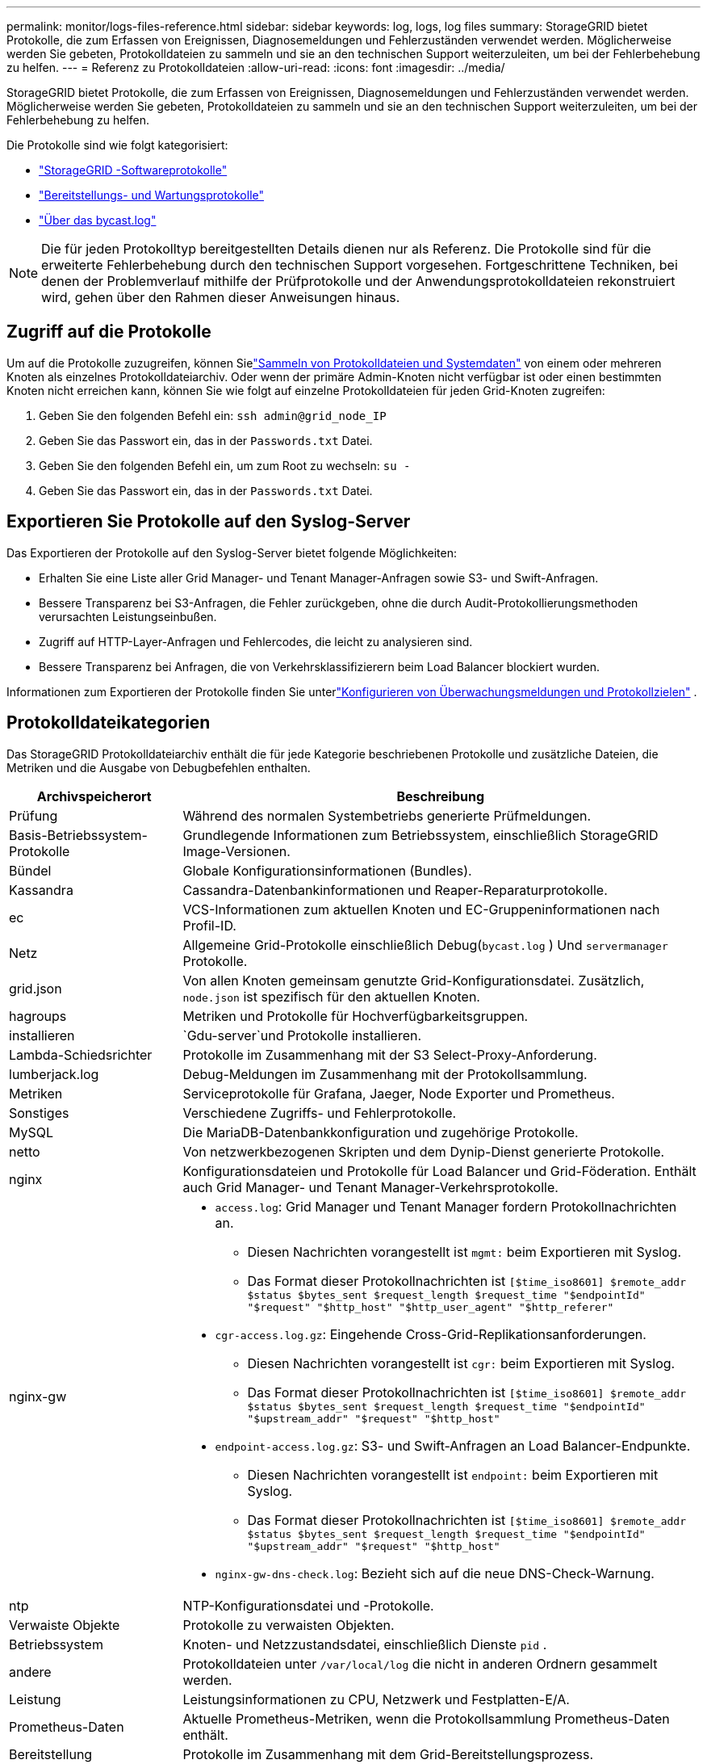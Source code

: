 ---
permalink: monitor/logs-files-reference.html 
sidebar: sidebar 
keywords: log, logs, log files 
summary: StorageGRID bietet Protokolle, die zum Erfassen von Ereignissen, Diagnosemeldungen und Fehlerzuständen verwendet werden.  Möglicherweise werden Sie gebeten, Protokolldateien zu sammeln und sie an den technischen Support weiterzuleiten, um bei der Fehlerbehebung zu helfen. 
---
= Referenz zu Protokolldateien
:allow-uri-read: 
:icons: font
:imagesdir: ../media/


[role="lead"]
StorageGRID bietet Protokolle, die zum Erfassen von Ereignissen, Diagnosemeldungen und Fehlerzuständen verwendet werden.  Möglicherweise werden Sie gebeten, Protokolldateien zu sammeln und sie an den technischen Support weiterzuleiten, um bei der Fehlerbehebung zu helfen.

Die Protokolle sind wie folgt kategorisiert:

* link:storagegrid-software-logs.html["StorageGRID -Softwareprotokolle"]
* link:deployment-and-maintenance-logs.html["Bereitstellungs- und Wartungsprotokolle"]
* link:about-bycast-log.html["Über das bycast.log"]



NOTE: Die für jeden Protokolltyp bereitgestellten Details dienen nur als Referenz.  Die Protokolle sind für die erweiterte Fehlerbehebung durch den technischen Support vorgesehen.  Fortgeschrittene Techniken, bei denen der Problemverlauf mithilfe der Prüfprotokolle und der Anwendungsprotokolldateien rekonstruiert wird, gehen über den Rahmen dieser Anweisungen hinaus.



== Zugriff auf die Protokolle

Um auf die Protokolle zuzugreifen, können Sielink:collecting-log-files-and-system-data.html["Sammeln von Protokolldateien und Systemdaten"] von einem oder mehreren Knoten als einzelnes Protokolldateiarchiv. Oder wenn der primäre Admin-Knoten nicht verfügbar ist oder einen bestimmten Knoten nicht erreichen kann, können Sie wie folgt auf einzelne Protokolldateien für jeden Grid-Knoten zugreifen:

. Geben Sie den folgenden Befehl ein: `ssh admin@grid_node_IP`
. Geben Sie das Passwort ein, das in der `Passwords.txt` Datei.
. Geben Sie den folgenden Befehl ein, um zum Root zu wechseln: `su -`
. Geben Sie das Passwort ein, das in der `Passwords.txt` Datei.




== Exportieren Sie Protokolle auf den Syslog-Server

Das Exportieren der Protokolle auf den Syslog-Server bietet folgende Möglichkeiten:

* Erhalten Sie eine Liste aller Grid Manager- und Tenant Manager-Anfragen sowie S3- und Swift-Anfragen.
* Bessere Transparenz bei S3-Anfragen, die Fehler zurückgeben, ohne die durch Audit-Protokollierungsmethoden verursachten Leistungseinbußen.
* Zugriff auf HTTP-Layer-Anfragen und Fehlercodes, die leicht zu analysieren sind.
* Bessere Transparenz bei Anfragen, die von Verkehrsklassifizierern beim Load Balancer blockiert wurden.


Informationen zum Exportieren der Protokolle finden Sie unterlink:../monitor/configure-audit-messages.html["Konfigurieren von Überwachungsmeldungen und Protokollzielen"] .



== Protokolldateikategorien

Das StorageGRID Protokolldateiarchiv enthält die für jede Kategorie beschriebenen Protokolle und zusätzliche Dateien, die Metriken und die Ausgabe von Debugbefehlen enthalten.

[cols="1a,3a"]
|===
| Archivspeicherort | Beschreibung 


| Prüfung  a| 
Während des normalen Systembetriebs generierte Prüfmeldungen.



| Basis-Betriebssystem-Protokolle  a| 
Grundlegende Informationen zum Betriebssystem, einschließlich StorageGRID Image-Versionen.



| Bündel  a| 
Globale Konfigurationsinformationen (Bundles).



| Kassandra  a| 
Cassandra-Datenbankinformationen und Reaper-Reparaturprotokolle.



| ec  a| 
VCS-Informationen zum aktuellen Knoten und EC-Gruppeninformationen nach Profil-ID.



| Netz  a| 
Allgemeine Grid-Protokolle einschließlich Debug(`bycast.log` ) Und `servermanager` Protokolle.



| grid.json  a| 
Von allen Knoten gemeinsam genutzte Grid-Konfigurationsdatei.  Zusätzlich, `node.json` ist spezifisch für den aktuellen Knoten.



| hagroups  a| 
Metriken und Protokolle für Hochverfügbarkeitsgruppen.



| installieren  a| 
`Gdu-server`und Protokolle installieren.



| Lambda-Schiedsrichter  a| 
Protokolle im Zusammenhang mit der S3 Select-Proxy-Anforderung.



| lumberjack.log  a| 
Debug-Meldungen im Zusammenhang mit der Protokollsammlung.



| Metriken  a| 
Serviceprotokolle für Grafana, Jaeger, Node Exporter und Prometheus.



| Sonstiges  a| 
Verschiedene Zugriffs- und Fehlerprotokolle.



| MySQL  a| 
Die MariaDB-Datenbankkonfiguration und zugehörige Protokolle.



| netto  a| 
Von netzwerkbezogenen Skripten und dem Dynip-Dienst generierte Protokolle.



| nginx  a| 
Konfigurationsdateien und Protokolle für Load Balancer und Grid-Föderation.  Enthält auch Grid Manager- und Tenant Manager-Verkehrsprotokolle.



| nginx-gw  a| 
* `access.log`: Grid Manager und Tenant Manager fordern Protokollnachrichten an.
+
** Diesen Nachrichten vorangestellt ist `mgmt:` beim Exportieren mit Syslog.
** Das Format dieser Protokollnachrichten ist `[$time_iso8601] $remote_addr $status $bytes_sent $request_length $request_time "$endpointId" "$request" "$http_host" "$http_user_agent" "$http_referer"`


* `cgr-access.log.gz`: Eingehende Cross-Grid-Replikationsanforderungen.
+
** Diesen Nachrichten vorangestellt ist `cgr:` beim Exportieren mit Syslog.
** Das Format dieser Protokollnachrichten ist `[$time_iso8601] $remote_addr $status $bytes_sent $request_length $request_time "$endpointId" "$upstream_addr" "$request" "$http_host"`


* `endpoint-access.log.gz`: S3- und Swift-Anfragen an Load Balancer-Endpunkte.
+
** Diesen Nachrichten vorangestellt ist `endpoint:` beim Exportieren mit Syslog.
** Das Format dieser Protokollnachrichten ist `[$time_iso8601] $remote_addr $status $bytes_sent $request_length $request_time "$endpointId" "$upstream_addr" "$request" "$http_host"`


* `nginx-gw-dns-check.log`: Bezieht sich auf die neue DNS-Check-Warnung.




| ntp  a| 
NTP-Konfigurationsdatei und -Protokolle.



 a| 
Verwaiste Objekte
 a| 
Protokolle zu verwaisten Objekten.



| Betriebssystem  a| 
Knoten- und Netzzustandsdatei, einschließlich Dienste `pid` .



| andere  a| 
Protokolldateien unter `/var/local/log` die nicht in anderen Ordnern gesammelt werden.



| Leistung  a| 
Leistungsinformationen zu CPU, Netzwerk und Festplatten-E/A.



| Prometheus-Daten  a| 
Aktuelle Prometheus-Metriken, wenn die Protokollsammlung Prometheus-Daten enthält.



| Bereitstellung  a| 
Protokolle im Zusammenhang mit dem Grid-Bereitstellungsprozess.



| Floß  a| 
Protokolle vom Raft-Cluster, die in Plattformdiensten verwendet werden.



| ssh  a| 
Protokolle im Zusammenhang mit der SSH-Konfiguration und dem SSH-Dienst.



| SNMP  a| 
SNMP-Agentenkonfiguration zum Senden von SNMP-Benachrichtigungen.



| Sockets-Daten  a| 
Socket-Daten für die Netzwerkfehlerbehebung.



| system-commands.txt  a| 
Ausgabe von StorageGRID Containerbefehlen.  Enthält Systeminformationen, beispielsweise zur Netzwerk- und Festplattennutzung.



| Synchronisierungs-Wiederherstellungspaket  a| 
Bezieht sich auf die Aufrechterhaltung der Konsistenz des neuesten Wiederherstellungspakets auf allen Admin-Knoten und Speicherknoten, die den ADC-Dienst hosten.

|===